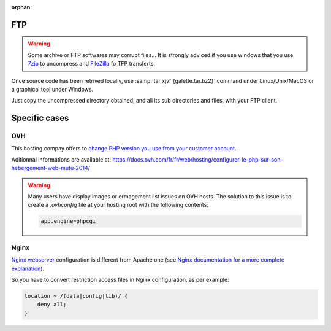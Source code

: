 :orphan:

FTP
===

.. warning::

   Some archive or FTP softwares may corrupt files... It is strongly adviced if you use windows that you use `7zip <https://www.7-zip.fr>`_ to uncompress and `FileZilla <https://filezilla-project.org/>`_ fo TFP transferts.

Once source code has been retrived locally, use :samp:`tar xjvf {galette.tar.bz2}` command under Linux/Unix/MacOS or a graphical tool under Windows.

Just copy the uncompressed directory obtained, and all its sub directories and files, with your FTP client.

.. image:: ../_styles/static/images/installation/filezilla.jpg
   :scale: 50 %
   :align: center

Specific cases
==============

OVH
---

This hosting compay offers to `change PHP version you use from your customer account <https://docs.ovh.com/fr/hosting/configurer-le-php-sur-son-hebergement-web-mutu-2014/>`_.

Aditionnal informations are available at: https://docs.ovh.com/fr/fr/web/hosting/configurer-le-php-sur-son-hebergement-web-mutu-2014/

.. warning::

   Many users have display images or ermagement list issues on OVH hosts. The solution to this issue is to create a `.ovhconfig` file at your hosting root with the following contents:

   .. code-block:: shell

      app.engine=phpcgi

Nginx
-----

`Nginx webserver <https://nginx.com>`_ configuration is different from Apache one (see `Nginx documentation for a more complete explanation <https://www.nginx.com/resources/wiki/start/topics/examples/likeapache-htaccess/>`_).

So you have to convert restriction access files in Nginx configuration, as per example:

.. code-block:: nginx

   location ~ /(data|config|lib)/ {
       deny all;
   }
